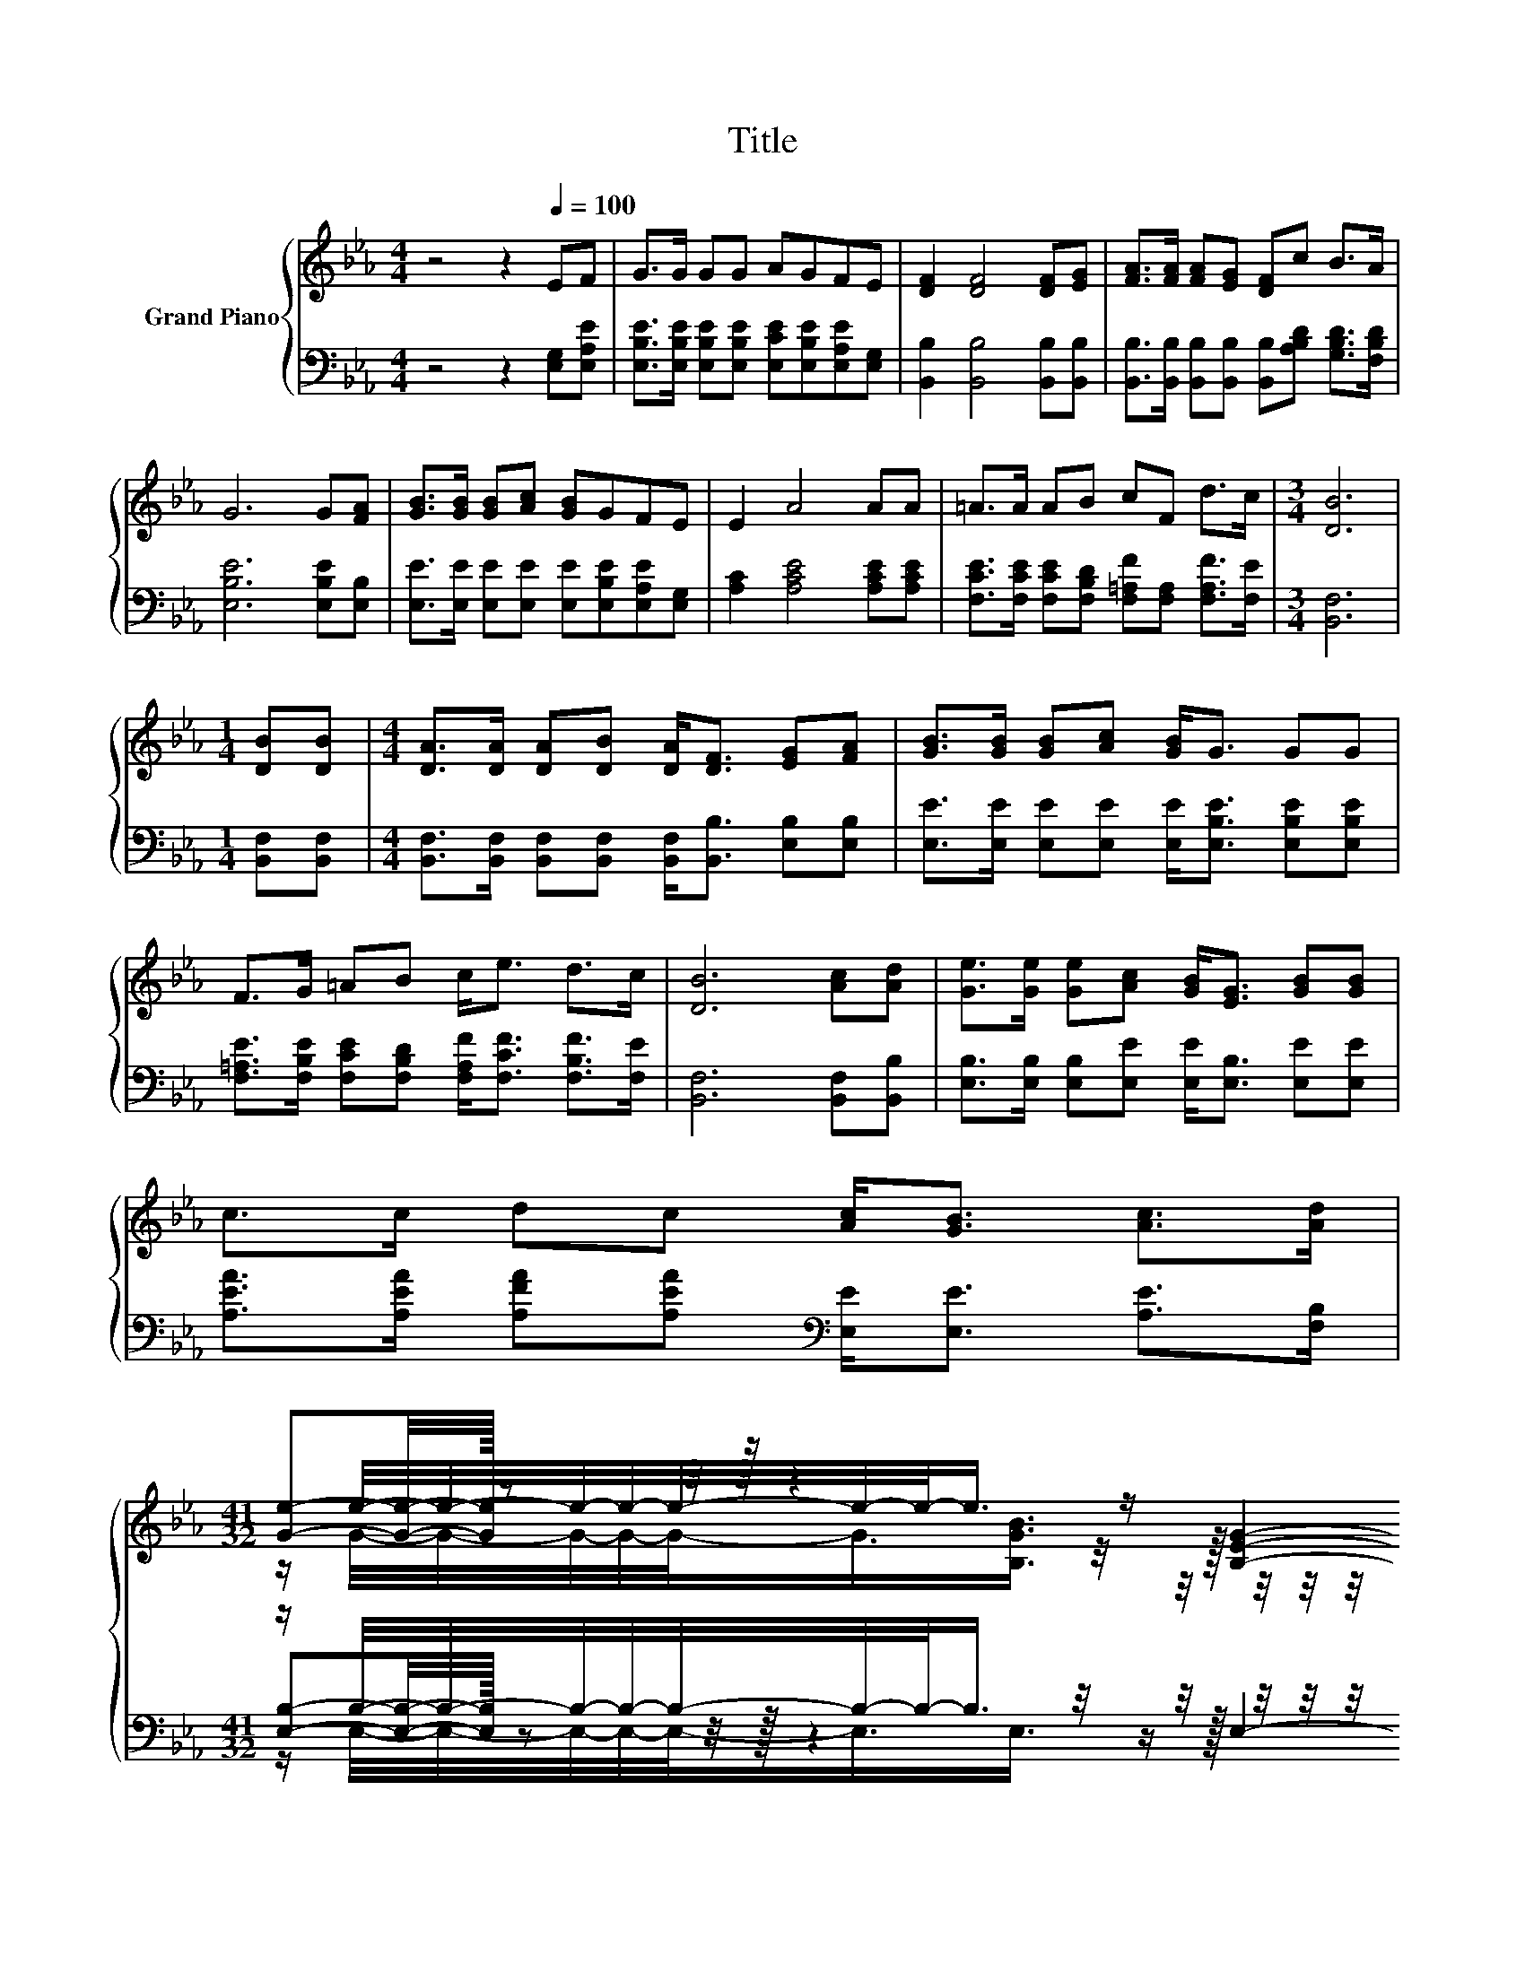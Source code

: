 X:1
T:Title
%%score { ( 1 3 4 ) | ( 2 5 6 ) }
L:1/8
M:4/4
K:Eb
V:1 treble nm="Grand Piano"
V:3 treble 
V:4 treble 
V:2 bass 
V:5 bass 
V:6 bass 
V:1
 z4 z2[Q:1/4=100] EF | G>G GG AGFE | [DF]2 [DF]4 [DF][EG] | [FA]>[FA] [FA][EG] [DF]c B>A | %4
 G6 G[FA] | [GB]>[GB] [GB][Ac] [GB]GFE | E2 A4 AA | =A>A AB cF d>c |[M:3/4] [DB]6 | %9
[M:1/4] [DB][DB] |[M:4/4] [DA]>[DA] [DA][DB] [DA]<[DF] [EG][FA] | [GB]>[GB] [GB][Ac] [GB]<G GG | %12
 F>G =AB c<e d>c | [DB]6 [Ac][Ad] | [Ge]>[Ge] [Ge][Ac] [GB]<[EG] [GB][GB] | %15
 c>c dc [Ac]<[GB] [Ac]>[Ad] | %16
[M:41/32] (3:2:18[Ge]-[Ge]/4-[Ge]/32 z z/4 z/32 z2 z/ z/16 [B,EG]2- [B,EG]/-[B,EG]/16 z2 z/ z/16 z4 z z/8 | %17
[M:3/4] [G,E]6 |] %18
V:2
 z4 z2 [E,G,][E,A,E] | [E,B,E]>[E,B,E] [E,B,E][E,B,E] [E,CE][E,B,E][E,A,E][E,G,] | %2
 [B,,B,]2 [B,,B,]4 [B,,B,][B,,B,] | [B,,B,]>[B,,B,] [B,,B,][B,,B,] [B,,B,][A,B,D] [G,B,D]>[F,B,D] | %4
 [E,B,E]6 [E,B,E][E,B,] | [E,E]>[E,E] [E,E][E,E] [E,E][E,B,E][E,A,E][E,G,] | %6
 [A,C]2 [A,CE]4 [A,CE][A,CE] | [F,CE]>[F,CE] [F,CE][F,B,D] [F,=A,F][F,A,] [F,A,F]>[F,E] | %8
[M:3/4] [B,,F,]6 |[M:1/4] [B,,F,][B,,F,] | %10
[M:4/4] [B,,F,]>[B,,F,] [B,,F,][B,,F,] [B,,F,]<[B,,B,] [E,B,][E,B,] | %11
 [E,E]>[E,E] [E,E][E,E] [E,E]<[E,B,E] [E,B,E][E,B,E] | %12
 [F,=A,E]>[F,B,E] [F,CE][F,B,D] [F,A,F]<[F,CF] [F,B,F]>[F,E] | [B,,F,]6 [B,,F,][B,,B,] | %14
 [E,B,]>[E,B,] [E,B,][E,E] [E,E]<[E,B,] [E,E][E,E] | %15
 [A,EA]>[A,EA] [A,FA][A,EA][K:bass] [E,E]<[E,E] [A,E]>[F,B,] | %16
[M:41/32] z/ B,/4-B,/4-B,/4-B,/4-B,/4-B,/4-B,/-<B,/ z/4 z/4 z/4 z/4 z/4 z/4 z/4 z/4 z/4 z/4 z/4 z/4 z/4 z/4 z/4 z/4 z/4 z/4 z/4 z/4 z/4 z/4 z/4 z/4 z/4 z/4 z/4 z/ | %17
[M:3/4] E,6 |] %18
V:3
 x8 | x8 | x8 | x8 | x8 | x8 | x8 | x8 |[M:3/4] x6 |[M:1/4] x2 |[M:4/4] x8 | x8 | x8 | x8 | x8 | %15
 x8 | %16
[M:41/32] z/ e/4-e/4-e/4-e/4-e/4-e/4-e/-<e/ z/4 z/4 z/4 z/4 z/4 z/4 z/4 z/4 z/4 z/4 z/4 z/4 z/4 z/4 z/4 z/4 z/ [B,EG]/4-[B,EG]/4-[B,EG]/4-[B,EG]/4-[B,EG]/4-[B,EG]/4-[B,EG]/-<[B,EG]/ z/4 | %17
[M:3/4] x6 |] %18
V:4
 x8 | x8 | x8 | x8 | x8 | x8 | x8 | x8 |[M:3/4] x6 |[M:1/4] x2 |[M:4/4] x8 | x8 | x8 | x8 | x8 | %15
 x8 | %16
[M:41/32] z/ G/4-G/4-G/4-G/4-G/-<G/[B,GB]3/4 z/4 z/4 z/4 z/4 z/4 z/4 z/4 z/ [B,E]/-<[B,E]/[CEA]/-<[CEA]/ z/4 z/4 z/4 z/4 z/4 z/4 z/ [A,DF]3/4 | %17
[M:3/4] x6 |] %18
V:5
 x8 | x8 | x8 | x8 | x8 | x8 | x8 | x8 |[M:3/4] x6 |[M:1/4] x2 |[M:4/4] x8 | x8 | x8 | x8 | x8 | %15
 x4[K:bass] x4 | %16
[M:41/32] (3:2:18[E,B,]-[E,B,]/4-[E,B,]/32 z z/4 z/32 z2 z/ z/16 E,2- E,/-E,/16 z2 z/ z/16 z4 z z/8 | %17
[M:3/4] x6 |] %18
V:6
 x8 | x8 | x8 | x8 | x8 | x8 | x8 | x8 |[M:3/4] x6 |[M:1/4] x2 |[M:4/4] x8 | x8 | x8 | x8 | x8 | %15
 x4[K:bass] x4 | %16
[M:41/32] z/ E,/4-E,/4-E,/4-E,/4-E,/-<E,/E,3/4 z/4 z/4 z/4 z/4 z/4 z/4 z/4 z/ G,,/-<G,,/A,,/-<A,,/B,,/4-B,,/4-B,,/4-B,,/4-B,,/-<B,,/B,,3/4 | %17
[M:3/4] x6 |] %18

